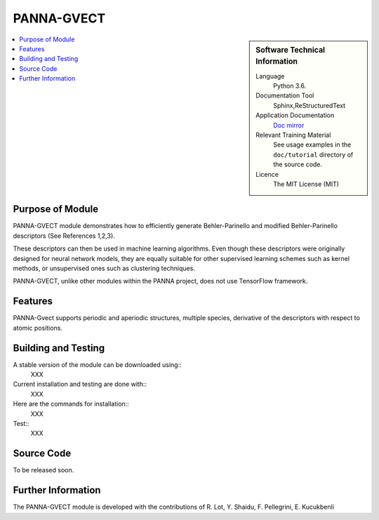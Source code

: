 ###########
PANNA-GVECT
###########

.. sidebar:: Software Technical Information

 Language
   Python 3.6.

 Documentation Tool
   Sphinx,ReStructuredText

 Application Documentation
   `Doc mirror <https://gitlab.com/PANNAdevs/panna/tree/master/doc>`_

 Relevant Training Material
   See usage examples in the ``doc/tutorial`` directory of the source code.

 Licence
    The MIT License (MIT)

.. contents:: :local:


Purpose of Module
___________________

PANNA-GVECT module demonstrates how to efficiently generate Behler-Parinello and modified Behler-Parinello
descriptors (See References 1,2,3). 

These descriptors can then be used in machine learning algorithms. Even though these descriptors were originally designed for 
neural network models, they are equally suitable for other supervised learning schemes such as kernel methods, 
or unsupervised ones such as clustering techniques.

PANNA-GVECT, unlike other modules within the PANNA project, does not use TensorFlow framework. 

Features
__________

PANNA-Gvect supports periodic and aperiodic structures, multiple species, 
derivative of the descriptors with respect to atomic positions.

Building and Testing
______________________________

A stable version of the module can be downloaded using:: 
 XXX
Current installation and testing are done with::
 XXX

Here are the commands for installation::
 XXX

Test::
 XXX

Source Code
___________

To be released soon. 

Further Information
______________________

The PANNA-GVECT module is developed with the contributions of R. Lot, Y. Shaidu, F. Pellegrini, E. Kucukbenli
